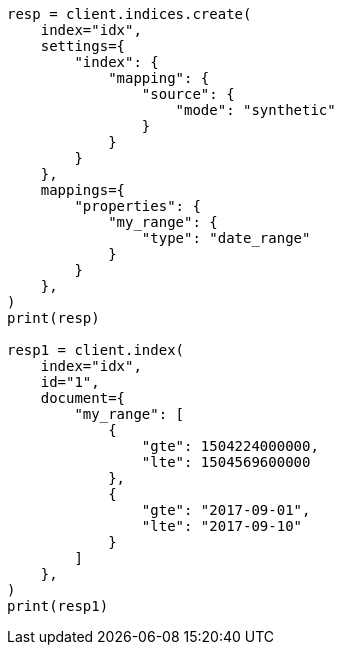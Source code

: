 // This file is autogenerated, DO NOT EDIT
// mapping/types/range.asciidoc:461

[source, python]
----
resp = client.indices.create(
    index="idx",
    settings={
        "index": {
            "mapping": {
                "source": {
                    "mode": "synthetic"
                }
            }
        }
    },
    mappings={
        "properties": {
            "my_range": {
                "type": "date_range"
            }
        }
    },
)
print(resp)

resp1 = client.index(
    index="idx",
    id="1",
    document={
        "my_range": [
            {
                "gte": 1504224000000,
                "lte": 1504569600000
            },
            {
                "gte": "2017-09-01",
                "lte": "2017-09-10"
            }
        ]
    },
)
print(resp1)
----
